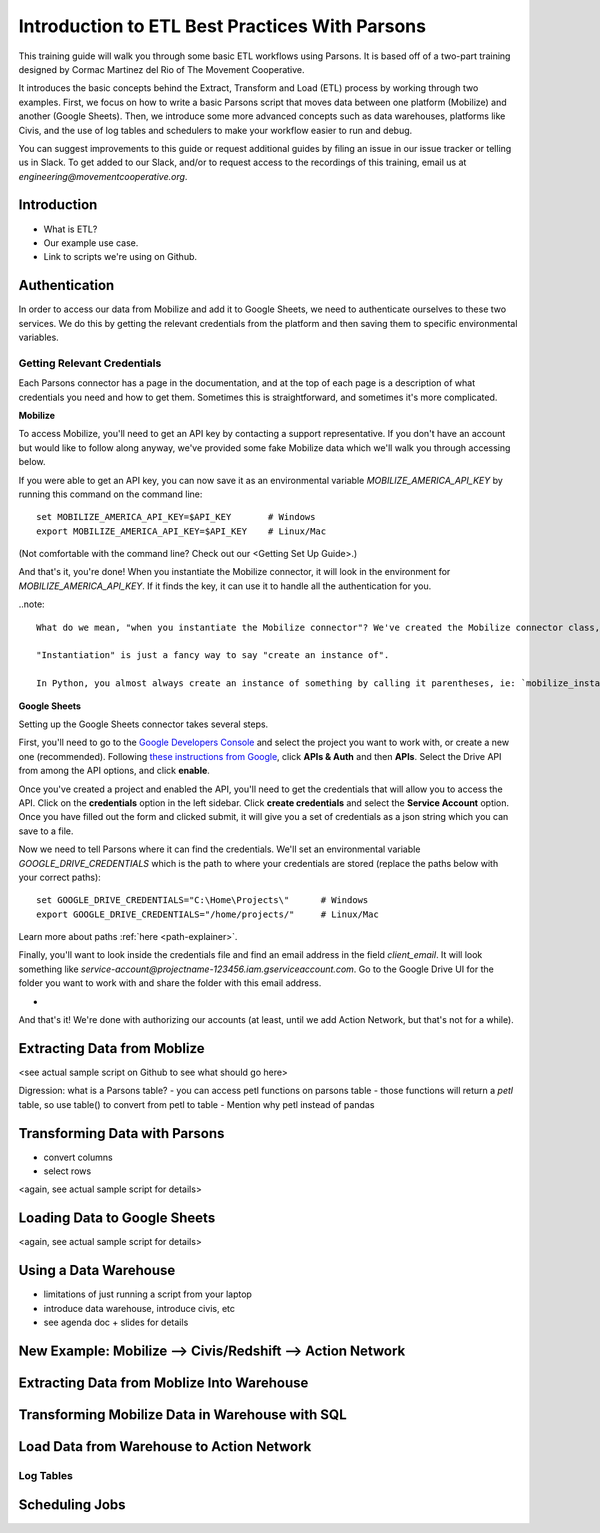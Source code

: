 ===============================================
Introduction to ETL Best Practices With Parsons
===============================================

This training guide will walk you through some basic ETL workflows using Parsons. It is based off of a two-part training designed by Cormac Martinez del Rio of The Movement Cooperative.

It introduces the basic concepts behind the Extract, Transform and Load (ETL) process by working through two examples. First, we focus on how to write a basic Parsons script that moves data between one platform (Mobilize) and another (Google Sheets). Then, we introduce some more advanced concepts such as data warehouses, platforms like Civis, and the use of log tables and schedulers to make your workflow easier to run and debug.

You can suggest improvements to this guide or request additional guides by filing an issue in our issue tracker or telling us in Slack. To get added to our Slack, and/or to request access to the recordings of this training, email us at *engineering@movementcooperative.org*.

^^^^^^^^^^^^
Introduction
^^^^^^^^^^^^

- What is ETL?
- Our example use case.
- Link to scripts we're using on Github.

^^^^^^^^^^^^^^
Authentication
^^^^^^^^^^^^^^

In order to access our data from Mobilize and add it to Google Sheets, we need to authenticate ourselves to these two services. We do this by getting the relevant credentials from the platform and then saving them to specific environmental variables.

****************************
Getting Relevant Credentials
****************************

Each Parsons connector has a page in the documentation, and at the top of each page is a description of what credentials you need and how to get them. Sometimes this is straightforward, and sometimes it's more complicated.

**Mobilize**

To access Mobilize, you'll need to get an API key by contacting a support representative. If you don't have an account but would like to follow along anyway, we've provided some fake Mobilize data which we'll walk you through accessing below.

If you were able to get an API key, you can now save it as an environmental variable `MOBILIZE_AMERICA_API_KEY` by running this command on the command line::

    set MOBILIZE_AMERICA_API_KEY=$API_KEY       # Windows
    export MOBILIZE_AMERICA_API_KEY=$API_KEY    # Linux/Mac

(Not comfortable with the command line? Check out our <Getting Set Up Guide>.)

And that's it, you're done! When you instantiate the Mobilize connector, it will look in the environment for `MOBILIZE_AMERICA_API_KEY`. If it finds the key, it can use it to handle all the authentication for you.

..note::

    What do we mean, "when you instantiate the Mobilize connector"? We've created the Mobilize connector class, which has general features anyone can use to work with Mobilize. But in order to actually work with that class, you need to create a "instance" of it. That instance will have data specific to you, such as your API key.

    "Instantiation" is just a fancy way to say "create an instance of".

    In Python, you almost always create an instance of something by calling it parentheses, ie: `mobilize_instance = Mobilize()`.

**Google Sheets**

Setting up the Google Sheets connector takes several steps.

First, you'll need to go to the `Google Developers Console <https://console.cloud.google.com/apis/api/drive.googleapis.com/overview?project=actlocal-smartmaps>`_ and select the project you want to work with, or create a new one (recommended). Following `these instructions from Google <https://developers.google.com/drive/api/guides/enable-drive-api>`_, click **APIs & Auth** and then **APIs**. Select the Drive API from among the API options, and click **enable**.

Once you've created a project and enabled the API, you'll need to get the credentials that will allow you to access the API. Click on the **credentials** option in the left sidebar. Click **create credentials** and select the **Service Account** option. Once you have filled out the form and clicked submit, it will give you a set of credentials as a json string which you can save to a file.

Now we need to tell Parsons where it can find the credentials. We'll set an environmental variable `GOOGLE_DRIVE_CREDENTIALS` which is the path to where your credentials are stored (replace the paths below with your correct paths)::

    set GOOGLE_DRIVE_CREDENTIALS="C:\Home\Projects\"      # Windows
    export GOOGLE_DRIVE_CREDENTIALS="/home/projects/"     # Linux/Mac


Learn more about paths :ref:`here <path-explainer>`.

Finally, you'll want to look inside the credentials file and find an email address in the field `client_email`. It will look something like `service-account@projectname-123456.iam.gserviceaccount.com`. Go to the Google Drive UI for the folder you want to work with and share the folder with this email address.

*

And that's it! We're done with authorizing our accounts (at least, until we add Action Network, but that's not for a while).

^^^^^^^^^^^^^^^^^^^^^^^^^^^^
Extracting Data from Moblize
^^^^^^^^^^^^^^^^^^^^^^^^^^^^

<see actual sample script on Github to see what should go here>

Digression: what is a Parsons table?
- you can access petl functions on parsons table
- those functions will return a *petl* table, so use table() to convert from petl to table
- Mention why petl instead of pandas

^^^^^^^^^^^^^^^^^^^^^^^^^^^^^^
Transforming Data with Parsons
^^^^^^^^^^^^^^^^^^^^^^^^^^^^^^

- convert columns
- select rows
<again, see actual sample script for details>

^^^^^^^^^^^^^^^^^^^^^^^^^^^^^
Loading Data to Google Sheets
^^^^^^^^^^^^^^^^^^^^^^^^^^^^^

<again, see actual sample script for details>

^^^^^^^^^^^^^^^^^^^^^^
Using a Data Warehouse
^^^^^^^^^^^^^^^^^^^^^^

- limitations of just running a script from your laptop
- introduce data warehouse, introduce civis, etc
- see agenda doc + slides for details

^^^^^^^^^^^^^^^^^^^^^^^^^^^^^^^^^^^^^^^^^^^^^^^^^^^^^^^^^^^
New Example: Mobilize --> Civis/Redshift --> Action Network
^^^^^^^^^^^^^^^^^^^^^^^^^^^^^^^^^^^^^^^^^^^^^^^^^^^^^^^^^^^

^^^^^^^^^^^^^^^^^^^^^^^^^^^^^^^^^^^^^^^^^^^
Extracting Data from Moblize Into Warehouse
^^^^^^^^^^^^^^^^^^^^^^^^^^^^^^^^^^^^^^^^^^^

^^^^^^^^^^^^^^^^^^^^^^^^^^^^^^^^^^^^^^^^^^^^^^^^
Transforming Mobilize Data in Warehouse with SQL
^^^^^^^^^^^^^^^^^^^^^^^^^^^^^^^^^^^^^^^^^^^^^^^^

^^^^^^^^^^^^^^^^^^^^^^^^^^^^^^^^^^^^^^^^^^
Load Data from Warehouse to Action Network
^^^^^^^^^^^^^^^^^^^^^^^^^^^^^^^^^^^^^^^^^^

**********
Log Tables
**********

^^^^^^^^^^^^^^^
Scheduling Jobs
^^^^^^^^^^^^^^^